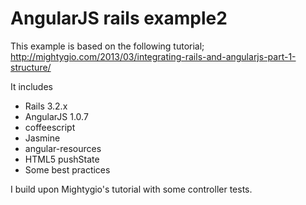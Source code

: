 * AngularJS rails example2

This example is based on the following tutorial;
http://mightygio.com/2013/03/integrating-rails-and-angularjs-part-1-structure/

It includes
- Rails 3.2.x
- AngularJS 1.0.7
- coffeescript
- Jasmine 
- angular-resources
- HTML5 pushState
- Some best practices

I build upon Mightygio's tutorial with some controller tests.
